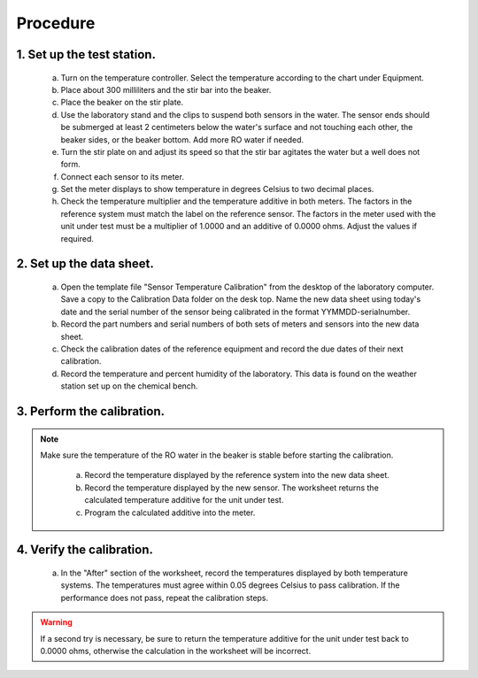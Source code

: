 =====================================
Procedure
=====================================

********************************
    1. Set up the test station.
********************************

        a) Turn on the temperature controller.  Select the temperature according to the chart under Equipment.
             
        #) Place about 300 milliliters and the stir bar into the beaker.

        #) Place the beaker on the stir plate.

        #) Use the laboratory stand and the clips to suspend both sensors in the water.  The sensor ends should be submerged at least 2 centimeters below the water's surface and not touching each other, the beaker sides, or the beaker bottom.  Add more RO water if needed.

        #) Turn the stir plate on and adjust its speed so that the stir bar agitates the water but a well does not form.

        #) Connect each sensor to its meter.

        #) Set the meter displays to show temperature in degrees Celsius to two decimal places.  

        #) Check the temperature multiplier and the temperature additive in both meters.  The factors in the reference system must match the label on the reference sensor.  The factors in the meter used with the unit under test must be a multiplier of 1.0000 and an additive of 0.0000 ohms.  Adjust the values if required.


**************************
2. Set up the data sheet.
**************************

        a) Open the template file "Sensor Temperature Calibration" from the desktop of the laboratory computer.  Save a copy to the Calibration Data folder on the desk top.  Name the new data sheet using today's date and the serial number of the sensor being calibrated in the format YYMMDD-serialnumber.

        #) Record the part numbers and serial numbers of both sets of meters and sensors into the new data sheet.

        #) Check the calibration dates of the reference equipment and record the due dates of their next calibration.

        #) Record the temperature and percent humidity of the laboratory.  This data is found on the weather station set up on the chemical bench.

****************************
3. Perform the calibration.
****************************
.. note::
    Make sure the temperature of the RO water in the beaker is stable before starting the calibration.


        a) Record the temperature displayed by the reference system into the new data sheet.

        #) Record the temperature displayed by the new sensor.  The worksheet returns the calculated temperature additive for the unit under test.

        #) Program the calculated additive into the meter.  

        
**************************
4. Verify the calibration.
**************************

        a) In the "After" section of the worksheet, record the temperatures displayed by both temperature systems.  The temperatures must agree within 0.05 degrees Celsius to pass calibration.  If the performance does not pass, repeat the calibration steps.
        
.. warning::
    If a second try is necessary, be sure to return the temperature additive for the unit under test back to 0.0000 ohms, otherwise the calculation in the worksheet will be incorrect.
